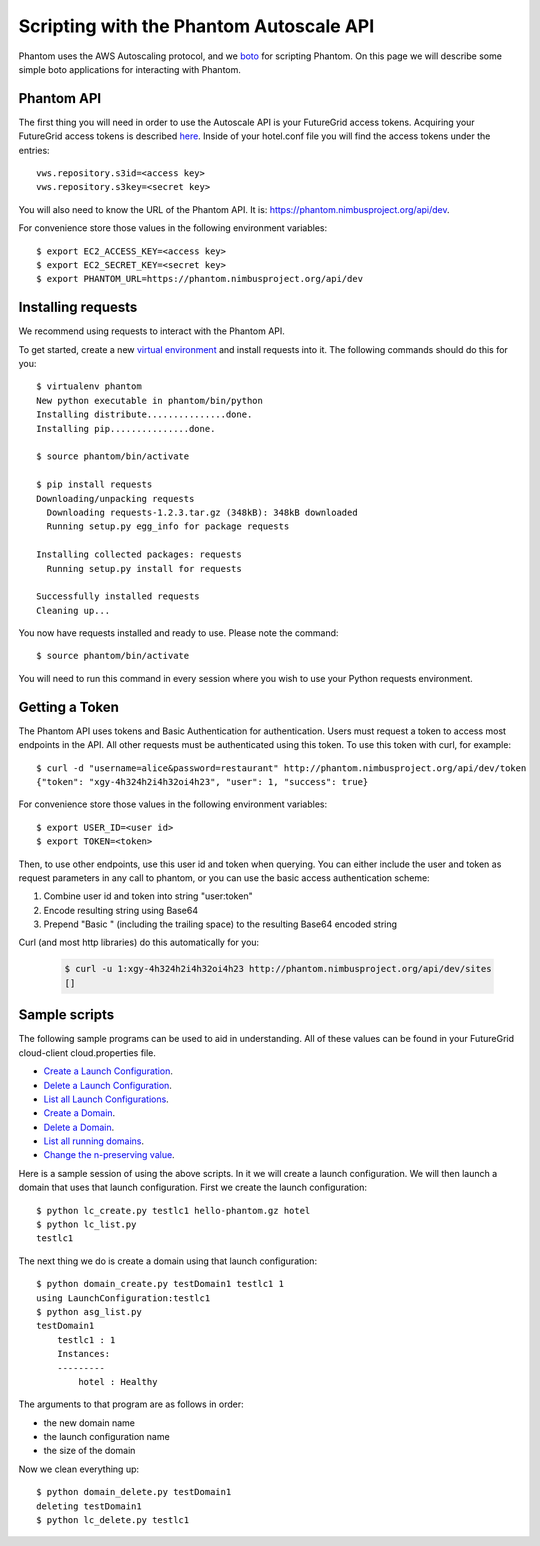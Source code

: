 ===========================
Scripting with the Phantom Autoscale API
===========================

Phantom uses the AWS Autoscaling protocol, and we
`boto <https://github.com/boto/boto>`_ for scripting Phantom.
On this page we will describe
some simple boto applications for interacting with Phantom.

Phantom API
========

The first thing you will need in order to use the Autoscale API is your 
FutureGrid access tokens.  Acquiring your FutureGrid access tokens is 
described `here <https://portal.futuregrid.org/tutorials/nimbus>`_.
Inside of your hotel.conf file you will find the access tokens under the
entries::

    vws.repository.s3id=<access key>
    vws.repository.s3key=<secret key>

You will also need to know the URL of the Phantom API. It is:
https://phantom.nimbusproject.org/api/dev.

For convenience store those values in the following environment variables::

    $ export EC2_ACCESS_KEY=<access key>
    $ export EC2_SECRET_KEY=<secret key>
    $ export PHANTOM_URL=https://phantom.nimbusproject.org/api/dev

Installing requests
==============

We recommend using requests to interact with the Phantom API.

To get started, create a new
`virtual environment <http://pypi.python.org/pypi/virtualenv>`_ and install
requests into it.  The following commands should do this for you::

    $ virtualenv phantom
    New python executable in phantom/bin/python
    Installing distribute...............done.
    Installing pip...............done.

    $ source phantom/bin/activate

    $ pip install requests
    Downloading/unpacking requests
      Downloading requests-1.2.3.tar.gz (348kB): 348kB downloaded
      Running setup.py egg_info for package requests

    Installing collected packages: requests
      Running setup.py install for requests

    Successfully installed requests
    Cleaning up...

You now have requests installed and ready to use.  Please note the command::

    $ source phantom/bin/activate

You will need to run this command in every session where you 
wish to use your Python requests environment.

Getting a Token
===============

The Phantom API uses tokens and Basic Authentication for authentication. Users
must request a token to access most endpoints in the API.  All other requests
must be authenticated using this token. To use this token with curl, 
for example::

    $ curl -d "username=alice&password=restaurant" http://phantom.nimbusproject.org/api/dev/token
    {"token": "xgy-4h324h2i4h32oi4h23", "user": 1, "success": true}

For convenience store those values in the following environment variables::

    $ export USER_ID=<user id>
    $ export TOKEN=<token>

Then, to use other endpoints, use this user id and token when querying. You can either include the 
user and token as request parameters in any call to phantom, or you can use the basic access authentication
scheme:

1. Combine user id and token into string "user:token"
2. Encode resulting string using Base64
3. Prepend "Basic " (including the trailing space) to the resulting Base64 encoded string

Curl (and most http libraries) do this automatically for you:

   .. sourcecode:: none

      $ curl -u 1:xgy-4h324h2i4h32oi4h23 http://phantom.nimbusproject.org/api/dev/sites
      []


Sample scripts
==============

The following sample programs can be used to aid in understanding.
All of these values can be found in your FutureGrid cloud-client
cloud.properties file.

* `Create a Launch Configuration <https://github.com/nimbusproject/phantomwebapp/blob/master/example_scripts/lc_create.py>`_.

* `Delete a Launch Configuration <https://github.com/nimbusproject/phantomwebapp/blob/master/example_scripts/lc_delete.py>`_.

* `List all Launch Configurations <https://github.com/nimbusproject/phantomwebapp/blob/master/example_scripts/lc_list.py>`_.

* `Create a Domain <https://github.com/nimbusproject/phantomwebapp/blob/master/example_scripts/domain_create.py>`_.

* `Delete a Domain <https://github.com/nimbusproject/phantomwebapp/blob/master/example_scripts/domain_delete.py>`_.

* `List all running domains <https://github.com/nimbusproject/phantomwebapp/blob/master/example_scripts/domain_list.py>`_.

* `Change the n-preserving value <https://github.com/nimbusproject/phantomwebapp/blob/master/example_scripts/domain_alter.py>`_.

Here is a sample session of using the above scripts.  In it we will create a 
launch configuration.  We will then launch a domain that
uses that launch configuration.  First we create the launch configuration::

    $ python lc_create.py testlc1 hello-phantom.gz hotel
    $ python lc_list.py
    testlc1

The next thing we do is create a domain using that launch configuration::

    $ python domain_create.py testDomain1 testlc1 1
    using LaunchConfiguration:testlc1
    $ python asg_list.py
    testDomain1
        testlc1 : 1
        Instances:
        ---------
            hotel : Healthy

The arguments to that program are as follows in order:

* the new domain name
* the launch configuration name
* the size of the domain

Now we clean everything up::

    $ python domain_delete.py testDomain1
    deleting testDomain1
    $ python lc_delete.py testlc1
